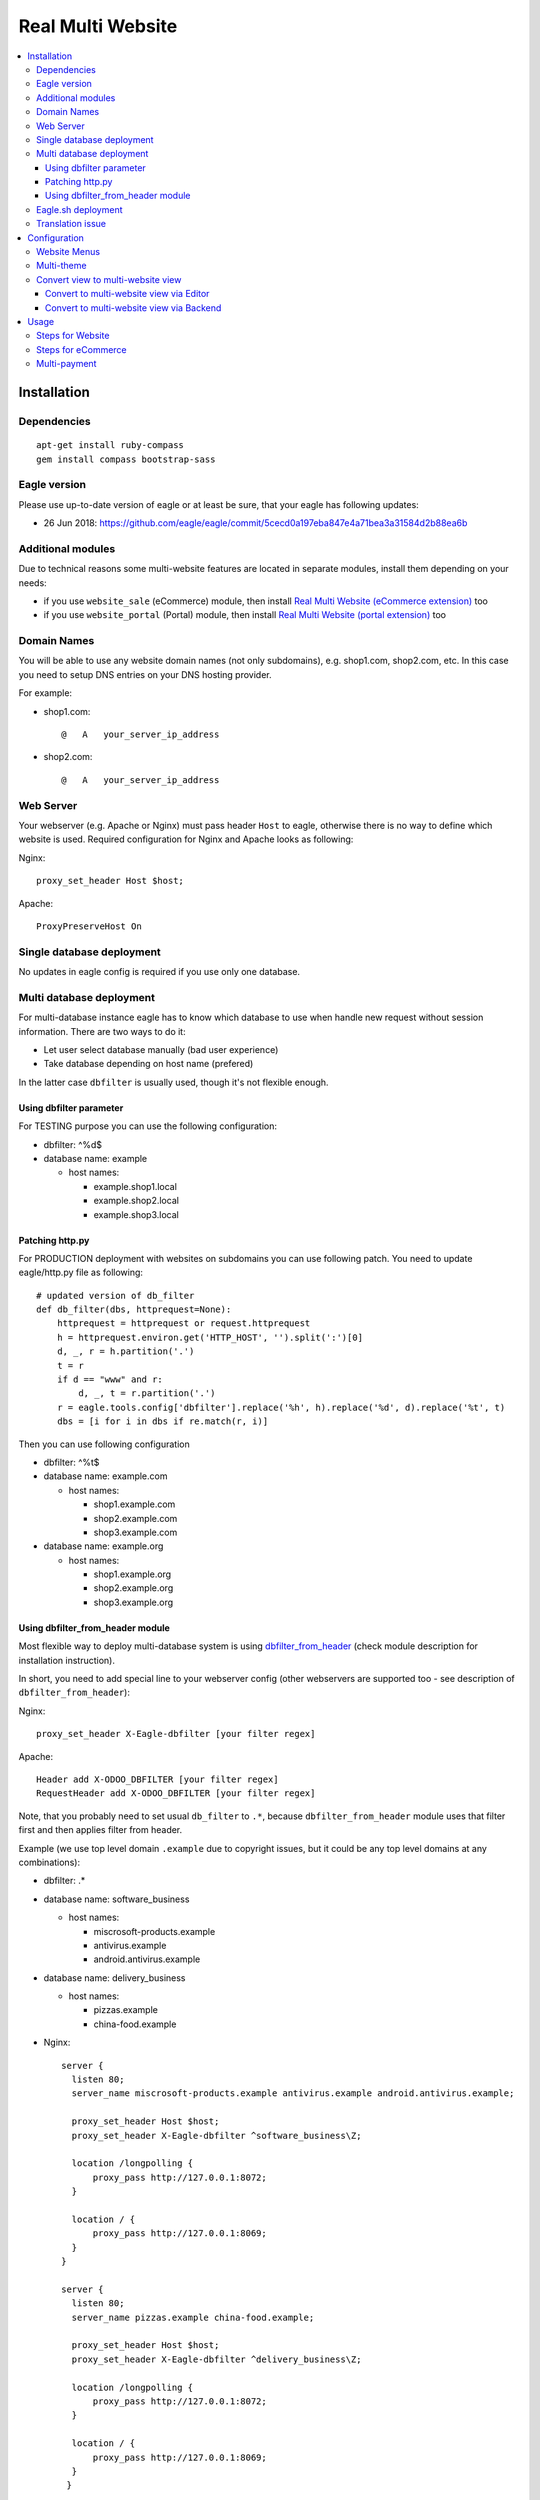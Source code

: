 ====================
 Real Multi Website
====================

.. contents::
   :local:

Installation
============

Dependencies
------------
::

    apt-get install ruby-compass
    gem install compass bootstrap-sass

Eagle version
------------
Please use up-to-date version of eagle or at least be sure, that your eagle has following updates:

* 26 Jun 2018: https://github.com/eagle/eagle/commit/5cecd0a197eba847e4a71bea3a31584d2b88ea6b

Additional modules
------------------

Due to technical reasons some multi-website features are located in separate modules, install them depending on your needs:

* if you use ``website_sale`` (eCommerce) module, then install `Real Multi Website (eCommerce extension) <https://www.eagle.com/apps/modules/12.0/website_multi_company_sale/>`__ too
* if you use ``website_portal`` (Portal) module, then install `Real Multi Website (portal extension) <https://www.eagle.com/apps/modules/12.0/website_multi_company_portal/>`__ too

Domain Names
------------

You will be able to use any website domain names (not only subdomains), e.g. shop1.com, shop2.com, etc. In this case you need to setup DNS entries on your DNS hosting provider.

For example:

* shop1.com::

	@   A   your_server_ip_address

* shop2.com::

	@   A   your_server_ip_address

Web Server
----------
Your webserver (e.g. Apache or Nginx) must pass header ``Host`` to eagle, otherwise there is no way to define which website is used. Required configuration for Nginx and Apache looks as following:

Nginx::

        proxy_set_header Host $host;

Apache::

        ProxyPreserveHost On


Single database deployment
--------------------------

No updates in eagle config is required if you use only one database.

Multi database deployment
-------------------------
For multi-database instance eagle has to know which database to use when handle new request without
session information. There are two ways to do it:

* Let user select database manually (bad user experience)
* Take database depending on host name (prefered)

In the latter case ``dbfilter`` is usually used, though it's not flexible enough.

Using dbfilter parameter
~~~~~~~~~~~~~~~~~~~~~~~~
For TESTING purpose you can use the following configuration:

* dbfilter: ^%d$
* database name: example

  * host names:

    * example.shop1.local
    * example.shop2.local
    * example.shop3.local

Patching http.py
~~~~~~~~~~~~~~~~

For PRODUCTION deployment with websites on subdomains you can use following patch. You need to update eagle/http.py file as following::

    # updated version of db_filter
    def db_filter(dbs, httprequest=None):
        httprequest = httprequest or request.httprequest
        h = httprequest.environ.get('HTTP_HOST', '').split(':')[0]
        d, _, r = h.partition('.')
        t = r
        if d == "www" and r:
            d, _, t = r.partition('.')
        r = eagle.tools.config['dbfilter'].replace('%h', h).replace('%d', d).replace('%t', t)
        dbs = [i for i in dbs if re.match(r, i)]

Then you can use following configuration

* dbfilter: ^%t$
* database name: example.com

  * host names:

    * shop1.example.com
    * shop2.example.com
    * shop3.example.com

* database name: example.org

  * host names:

    * shop1.example.org
    * shop2.example.org
    * shop3.example.org

Using dbfilter_from_header module
~~~~~~~~~~~~~~~~~~~~~~~~~~~~~~~~~
Most flexible way to deploy multi-database system is using `dbfilter_from_header <https://www.eagle.com/apps/modules/10.0/dbfilter_from_header/>`__ (check module description for installation instruction).

In short, you need to add special line to your webserver config (other webservers are supported too - see description of ``dbfilter_from_header``):

Nginx::

    proxy_set_header X-Eagle-dbfilter [your filter regex]

Apache::

    Header add X-ODOO_DBFILTER [your filter regex]
    RequestHeader add X-ODOO_DBFILTER [your filter regex]

Note, that you probably need to set usual ``db_filter`` to ``.*``, because ``dbfilter_from_header`` module uses that filter first and then applies filter from header.

Example (we use top level domain ``.example`` due to copyright issues, but it could be any top level domains at any combinations):

* dbfilter: .*
* database name: software_business

  * host names:

    * miscrosoft-products.example
    * antivirus.example
    * android.antivirus.example

* database name: delivery_business

  * host names:

    * pizzas.example
    * china-food.example

* Nginx::

      server {
        listen 80;
        server_name miscrosoft-products.example antivirus.example android.antivirus.example;

        proxy_set_header Host $host;
        proxy_set_header X-Eagle-dbfilter ^software_business\Z;

        location /longpolling {
            proxy_pass http://127.0.0.1:8072;
        }

        location / {
            proxy_pass http://127.0.0.1:8069;
        }
      }

      server {
        listen 80;
        server_name pizzas.example china-food.example;

        proxy_set_header Host $host;
        proxy_set_header X-Eagle-dbfilter ^delivery_business\Z;

        location /longpolling {
            proxy_pass http://127.0.0.1:8072;
        }

        location / {
            proxy_pass http://127.0.0.1:8069;
        }
       }

Apache::

       <VirtualHost *:80>
	       ServerName miscrosoft-products.example antivirus.example android.antivirus.example

		   ProxyPreserveHost On
		   Header add X-ODOO_DBFILTER "software_business"
           RequestHeader add X-ODOO_DBFILTER "software_business"

		   ProxyPass /   http://127.0.0.1:8069/
		   ProxyPassReverse /   http://127.0.0.1:8069/

		   ProxyPass /longpolling/   http://127.0.0.1:8072/longpolling/
		   ProxyPassReverse /longpolling/   http://127.0.0.1:8072/longpolling/

       </VirtualHost>

       <VirtualHost *:80>
           ServerName pizzas.example china-food.example

		   ProxyPreserveHost On
		   Header add X-ODOO_DBFILTER "delivery_business"
           RequestHeader add X-ODOO_DBFILTER "delivery_business"

           ProxyPass /   http://127.0.0.1:8069/
		   ProxyPassReverse /   http://127.0.0.1:8069/

		   ProxyPass /longpolling/   http://127.0.0.1:8072/longpolling/
		   ProxyPassReverse /longpolling/   http://127.0.0.1:8072/longpolling/

       </VirtualHost>

Eagle.sh deployment
------------------

In the manager of your domain name registrar you need to add CNAME records for your domains (subdomains), for example:

* Create a CNAME record ``shop1.example.org`` pointing to <yourdatabase>.eagle.com
* Create a CNAME record ``shop2.example.org`` pointing to <yourdatabase>.eagle.com
* Create a CNAME record ``example.com`` pointing to <yourdatabase>.eagle.com

Similar for dev and staging database, but use corresponding domain in eagle.com, e.g. ``mywebsite-master-staging-12345689.dev.eagle.com``

Translation issue
-----------------

Check this section if you use translations in eagle.

Eagle `may have wrong translations <https://github.com/eagle/eagle/issues/25550#issuecomment-401897456>`__, which leads to the error ``Translation is not valid``. You need either fix the translations or apply following workaround:

* open file ``eagle/addons/base/ir/ir_translation.py``
* comment out ``@api.constraints...`` near ``def _check_value``, that is you shall get something like this (pay attention to ``#`` symbol)::

    #@api.constrains('type', 'name', 'value')
    def _check_value(self):
        for trans in self.with_context(lang=None):

Configuration
=============

* `Enable technical features <https://eagle-development.readthedocs.io/en/latest/eagle/usage/technical-features.html>`__
* At ``[[ Settings ]] >> Users >> Users`` menu and activate **Multi Companies** and set **Allowed Companies**
* Open menu ``[[ Website ]] >> Configuration >> Websites``
* Create or select a website record
* Update fields:

  * **Website Domain** -- website address, e.g. *shop1.example.com*
  * **Company** -- which company is used for this *website*
  * **Favicon** -- upload website favicon
  * **Base Url** -- Currently it's used only for switching between websites on frontend. You must specify entire URL with http:// or https:// depending on whether your connection secured or not, for example:

    * http://shop1.example.com/
    * http://shop1.example.com/
    * https://shop2.example.com/

  * **Multi Theme** -- select a theme you wish to apply for website, e.g. *theme_bootswatch*

    * Click on **Reload Themes** button before using new theme
    * For unofficial themes extra actions are required as described `below <#multi-theme>`__

Website Menus
-------------

You can edit, duplicate or create new menu at ``[[ Website ]] >> Configuration >> Menus`` -- pay attention to fields **Website**, **Parent Menu**. In most cases, **Parent Menu** is a *Top Menu* (i.e. menu record without **Parent Menu** value). If a *website* doesn't have *Top Menu* you need to create one.

Note. Eagle doesn't share Website Menus (E.g. Homepage, Shop, Contact us, etc.) between websites. So, you need to have copies of them.

Multi-theme
-----------

After installing theme, navigate to ``[[ Website ]] >> Configuration >> Multi-Themes``. Check that the theme is presented in the list, otherwise add one.

Note: themes that depend on ``theme_common`` don't work in demo installation. To avoid this, you have to create database without demo data or comment out demo files in ``__manifest__.py`` file of ``theme_common`` module like this::

  'demo': [
       # 'demo/demo.xml',
    ],

Convert view to multi-website view
----------------------------------

When you have custom module which adds some page, you can easily convert to a multi-website view, i.e. it will have different versions of the page per each website. There are two ways to do that.

Convert to multi-website view via Editor
~~~~~~~~~~~~~~~~~~~~~~~~~~~~~~~~~~~~~~~~

* Open some page in Frontend with Developer Mode activated, e.g. ``/?debug``
* Click ``Customize -> HTML/CSS Editor``
* Select some view without suffix *(Website #...)*
* Click button ``[Convert to Multi-Website]``

Convert to multi-website view via Backend
~~~~~~~~~~~~~~~~~~~~~~~~~~~~~~~~~~~~~~~~~
You need to know so called *xml_id*, which has following format: `<MODULE_NAME>.<VIEW_NAME>`. Once you know that do as following:

* `Activate Developer Mode <https://eagle-development.readthedocs.io/en/latest/eagle/usage/debug-mode.html>`__
* Navigate to ``[[ Website ]] >> Configuration >> Multi-Themes``
* Choose *Default Theme*
* In **Views** fields use *Create and Edit...* to add record:

  * **Name**: use *xml_id* of the view
  * Check that field **Theme** is set to *Default Theme*
  * Click ``[Save]``

* Click ``[Save]`` at the theme view
* Navigate to ``[[ Website ]] >> Settings``
* Click ``Reload Theme List & Update all websites``
* RESULT: page with the view may be edited independently

Note, that you have to be sure, that each *Website* uses *Default Theme* directly or indirectly (via **Sub-themes** field).

Usage
=====

For all examples below:

* configure some WEBSITE1 for HOST1 and COMPANY1
* configure some WEBSITE2 for HOST2 and COMPANY2


Steps for Website
-----------------

* open HOST1/
* add Text block "text1" to Home Page
* open HOST2/ -- you don't see "text1"
* add Text block "text2" to Home Page
* open HOST1/ -- you see "text1" and don't see "text2"

The same works if you create new page, new menu

Steps for eCommerce
-------------------

* install ``website_shop`` (eCommerce) module
* open ``Invoicing >> Configuration >> Payments Acquirers`` and create payments acquirers per each company

  * use ``[Action] -> Duplicate`` button
  * don't forget to click ``[Unpublished On Website]`` button to activate it

* open ``[[ Sales ]] >> Products`` and create product per each company if they don't exist. If a product doesn't belong to any company (i.e. "Company" field is empty), this product will be available on each website you created.
* open HOST1/shop, make order, open backend -- created order belongs to COMPANY1
* open HOST2/shop, make order, open backend -- created order belongs to COMPANY2

Multi-payment
-------------

Note that you are able to use different payment acquiers per each company.

E.g. to use different Paypal accounts for different websites you need to make the following steps:

* go to ``[[ Invoicing ]] >> Configuration >> Payments Acquirers``
* open Paypal acquirer and duplicate it by clicking ``[Action] -> Duplicate``
* for the first one set Company 1, for the second - Company 2
* specify the credentials provided for each acquirer:

  * **Paypal Email ID**
  * **Paypal Merchant ID**
  * **Paypal PDT Token**

Follow the `instruction <https://www.eagle.com/documentation/user/12.0/ecommerce/shopper_experience/paypal.html>`__ to know how to configure Paypal account and get Paypal Identity Token
